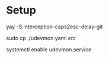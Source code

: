 * Setup
  
  yay -S interception-caps2esc-delay-git
  
  sudo cp ./udevmon.yaml /etc/
  
  systemctl enable udevmon.service
